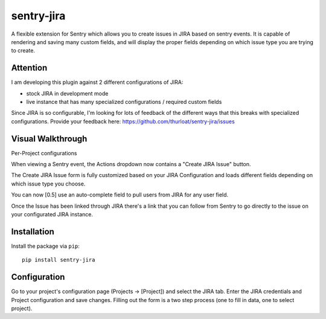 sentry-jira
===========

A flexible extension for Sentry which allows you to create issues in JIRA based on sentry events.
It is capable of rendering and saving many custom fields, and will display the proper fields depending on 
which issue type you are trying to create.

Attention
---------

I am developing this plugin against 2 different configurations of JIRA:

- stock JIRA in development mode
- live instance that has many specialized configurations / required custom fields

Since JIRA is so configurable, I'm looking for lots of feedback of the different ways that this breaks
with specialized configurations. Provide your feedback here: https://github.com/thurloat/sentry-jira/issues
 
Visual Walkthrough
------------------

Per-Project configurations

.. image:: http://sentry-jira.s3.amazonaws.com/ss4.png

When viewing a Sentry event, the Actions dropdown now contains a "Create JIRA Issue" button.

.. image:: http://sentry-jira.s3.amazonaws.com/ss1.jpg

The Create JIRA Issue form is fully customized based on your JIRA Configuration and loads different
fields depending on which issue type you choose.

.. image:: http://sentry-jira.s3.amazonaws.com/ss2.png

You can now [0.5] use an auto-complete field to pull users from JIRA for any
user field.

.. image:: http://sentry-jira.s3.amazonaws.com/ss5.png

Once the Issue has been linked through JIRA there's a link that you can follow from Sentry to
go directly to the issue on your configurated JIRA instance.

.. image:: http://sentry-jira.s3.amazonaws.com/ss3.jpg

Installation
------------

Install the package via ``pip``:

::

    pip install sentry-jira


Configuration
-------------

Go to your project's configuration page (Projects -> [Project]) and select the
JIRA tab. Enter the JIRA credentials and Project configuration and save changes.
Filling out the form is a two step process (one to fill in data, one to select
project).
